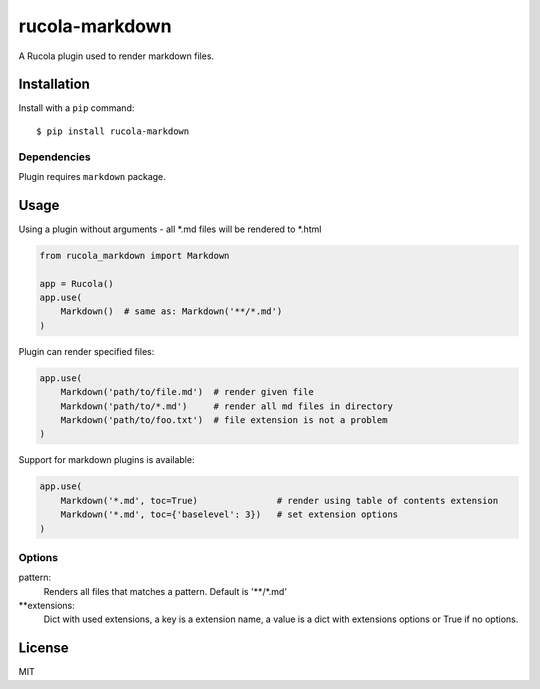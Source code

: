 ===============
rucola-markdown
===============

A Rucola plugin used to render markdown files.

Installation
------------

Install with a ``pip`` command:

::

    $ pip install rucola-markdown

Dependencies
~~~~~~~~~~~~

Plugin requires ``markdown`` package.

Usage
-----

Using a plugin without arguments - all *.md files will be rendered to *.html

.. code-block:: python

    from rucola_markdown import Markdown

    app = Rucola()
    app.use(
        Markdown()  # same as: Markdown('**/*.md')
    )

Plugin can render specified files:

.. code-block:: python

    app.use(
        Markdown('path/to/file.md')  # render given file
        Markdown('path/to/*.md')     # render all md files in directory
        Markdown('path/to/foo.txt')  # file extension is not a problem
    )

Support for markdown plugins is available:

.. code-block:: python

    app.use(
        Markdown('*.md', toc=True)               # render using table of contents extension
        Markdown('*.md', toc={'baselevel': 3})   # set extension options
    )


Options
~~~~~~~

pattern:
    Renders all files that matches a pattern. Default is '**/*.md'

**extensions:
    Dict with used extensions, a key is a extension name,
    a value is a dict with extensions options or True if no options.


License
-------

MIT